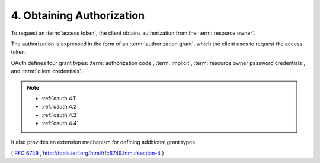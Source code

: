4. Obtaining Authorization
=======================================

To request an :term:`access token`, 
the client obtains authorization from the :term:`resource owner`.  

The authorization is expressed in the form of an :term:`authorization grant`, 
which the client uses to request the access token.  

OAuth defines four grant types: :term:`authorization code`, :term:`implicit`,
:term:`resource owner password credentials`, and :term:`client credentials`.  

.. note::
    - :ref:`oauth.4.1`
    - :ref:`oauth.4.2`
    - :ref:`oauth.4.3`
    - :ref:`oauth.4.4`

It also provides an extension mechanism for defining additional grant types.

( :rfc:`6749` , http://tools.ietf.org/html/rfc6749.html#section-4 )

